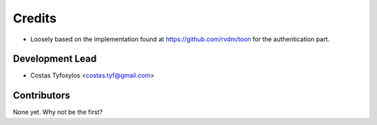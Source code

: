 =======
Credits
=======

* Loosely based on the implementation found at https://github.com/rvdm/toon for the authentication part.


Development Lead
----------------

* Costas Tyfoxylos <costas.tyf@gmail.com>


Contributors
------------

None yet. Why not be the first?
